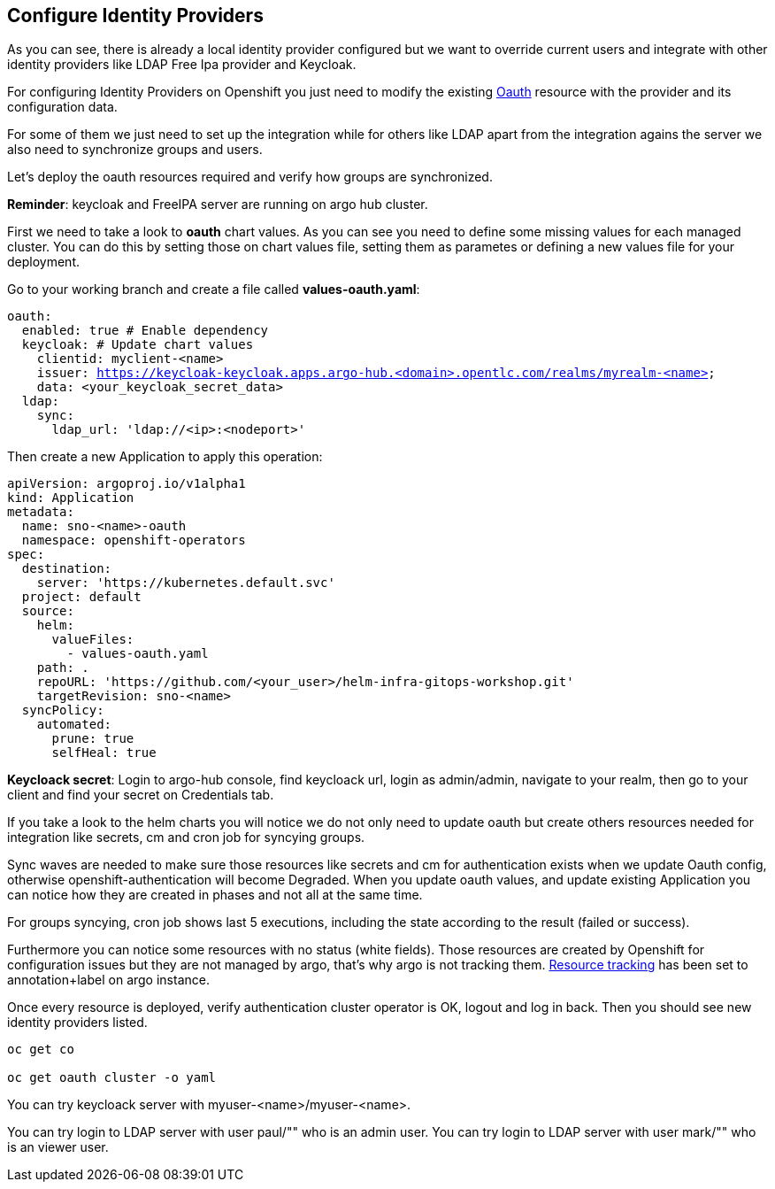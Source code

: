 == Configure Identity Providers

As you can see, there is already a local identity provider configured but we want to override current users and integrate with other identity providers like LDAP Free Ipa provider and Keycloak.

For configuring Identity Providers on Openshift you just need to modify the existing https://docs.openshift.com/container-platform/4.12/authentication/identity_providers/configuring-htpasswd-identity-provider.html[Oauth] resource with the provider and its configuration data.

For some of them we just need to set up the integration while for others like LDAP apart from the integration agains the server we also need to synchronize groups and users.

Let's deploy the oauth resources required and verify how groups are synchronized.

*Reminder*: keycloak and FreeIPA server are running on argo hub cluster.

First we need to take a look to *oauth* chart values. As you can see you need to define some missing values for each managed cluster. You can do this by setting those on chart values file,
 setting them as parametes or defining a new values file for your deployment.

Go to your working branch and create a file called *values-oauth.yaml*:

[.lines_7]
[.console-input]
[source, shell,subs="+macros,+attributes"]
----
oauth:
  enabled: true # Enable dependency
  keycloak: # Update chart values
    clientid: myclient-<name>
    issuer: https://keycloak-keycloak.apps.argo-hub.<domain>.opentlc.com/realms/myrealm-<name>
    data: <your_keycloak_secret_data>
  ldap:
    sync:
      ldap_url: 'ldap://<ip>:<nodeport>'
     
---- 

Then create a new Application to apply this operation:

[.lines_7]
[.console-input]
[source, shell,subs="+macros,+attributes"]
----
apiVersion: argoproj.io/v1alpha1
kind: Application
metadata:
  name: sno-<name>-oauth
  namespace: openshift-operators
spec:
  destination:
    server: 'https://kubernetes.default.svc'
  project: default
  source:
    helm:
      valueFiles:
        - values-oauth.yaml
    path: .
    repoURL: 'https://github.com/<your_user>/helm-infra-gitops-workshop.git'
    targetRevision: sno-<name>
  syncPolicy:
    automated:
      prune: true
      selfHeal: true   
---- 

*Keycloack secret*: Login to argo-hub console, find keycloack url, login as admin/admin, navigate to your realm, then go to your client and  find your secret on Credentials tab.

If you take a look to the helm charts you will notice we do not only need to update oauth but create others resources needed for integration like secrets, cm and cron job for syncying groups.

Sync waves are needed to make sure those resources like secrets and cm for authentication exists when we update Oauth config, otherwise openshift-authentication will become Degraded.
When you update oauth values, and update existing Application you can notice how they are created in phases and not all at the same time.

For groups syncying, cron job shows last 5 executions, including the state according to the result (failed or success).

Furthermore you can notice some resources with no status (white fields). Those resources are created by Openshift for configuration issues but they are not managed by argo, that's why argo is not tracking them.
https://argo-cd.readthedocs.io/en/stable/user-guide/resource_tracking/[Resource tracking] has been set to annotation+label on argo instance.

Once every resource is deployed, verify authentication cluster operator is OK, logout and log in back. Then you should see new identity providers listed.

[.lines_7]
[.console-input]
[source, shell,subs="+macros,+attributes"]
----
oc get co

oc get oauth cluster -o yaml 
----

You can try keycloack server with myuser-<name>/myuser-<name>.

You can try login to LDAP server with user paul/"" who is an admin user.
You can try login to LDAP server with user mark/"" who is an viewer user.
